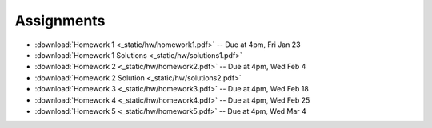 .. _assignments:

Assignments
===========

* :download:`Homework 1 <_static/hw/homework1.pdf>` -- Due at 4pm, Fri Jan 23
* :download:`Homework 1 Solutions <_static/hw/solutions1.pdf>`
* :download:`Homework 2 <_static/hw/homework2.pdf>` -- Due at 4pm, Wed Feb 4
* :download:`Homework 2 Solution <_static/hw/solutions2.pdf>`
* :download:`Homework 3 <_static/hw/homework3.pdf>` -- Due at 4pm, Wed Feb 18
* :download:`Homework 4 <_static/hw/homework4.pdf>` -- Due at 4pm, Wed Feb 25
* :download:`Homework 5 <_static/hw/homework5.pdf>` -- Due at 4pm, Wed Mar 4
